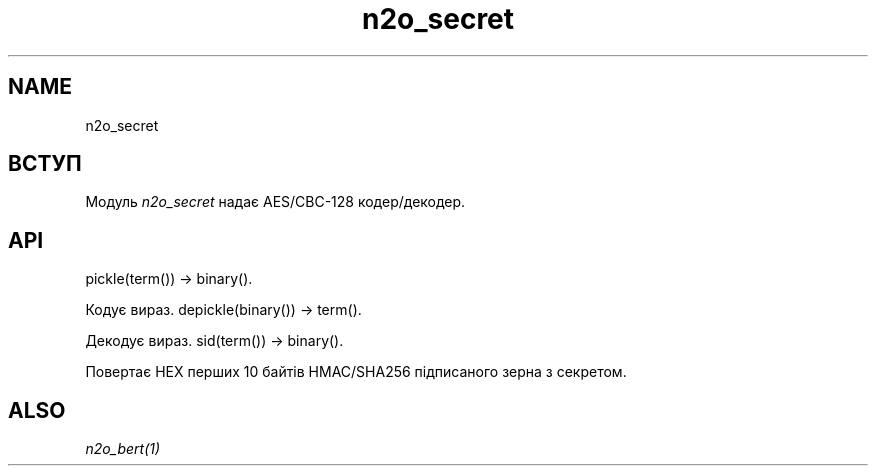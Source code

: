 .TH n2o_secret 1 "n2o_secret" "Synrc Research Center" "SECRET"
.SH NAME
n2o_secret

.SH ВСТУП
.LP
Модуль
\fIn2o_secret\fR\& надає AES/CBC-128 кодер/декодер.

.SH API
pickle(term()) -> binary().
.LP
Кодує вираз.
depickle(binary()) -> term().
.LP
Декодує вираз.
sid(term()) -> binary().
.LP
Повертає HEX перших 10 байтів HMAC/SHA256 підписаного зерна з секретом.

.SH ALSO
.LP
\fB\fIn2o_bert(1)\fR\&\fR\&